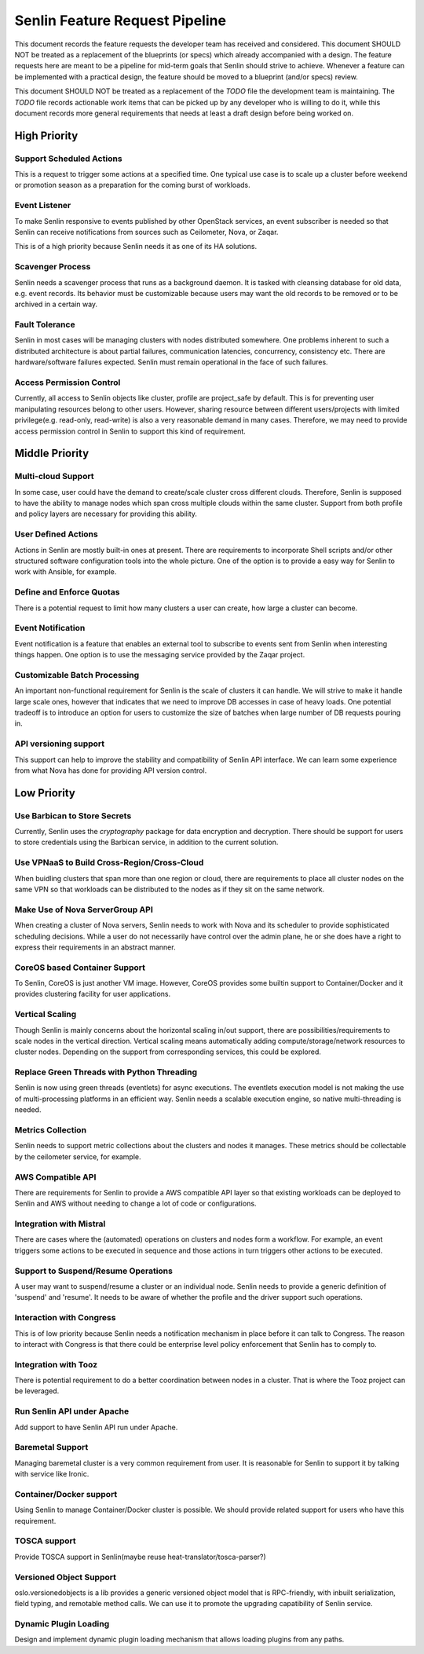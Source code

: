 Senlin Feature Request Pipeline
===============================

This document records the feature requests the developer team has received and
considered. This document SHOULD NOT be treated as a replacement of the
blueprints (or specs) which already accompanied with a design.  The feature
requests here are meant to be a pipeline for mid-term goals that Senlin should
strive to achieve. Whenever a feature can be implemented with a practical
design, the feature should be moved to a blueprint (and/or specs) review.

This document SHOULD NOT be treated as a replacement of the `TODO` file the
development team is maintaining. The `TODO` file records actionable work items
that can be picked up by any developer who is willing to do it, while this
document records more general requirements that needs at least a draft design
before being worked on.


-------------
High Priority
-------------

Support Scheduled Actions
^^^^^^^^^^^^^^^^^^^^^^^^^^^^

This is a request to trigger some actions at a specified time. One typical use
case is to scale up a cluster before weekend or promotion season as a
preparation for the coming burst of workloads.


Event Listener
^^^^^^^^^^^^^^

To make Senlin responsive to events published by other OpenStack services, an
event subscriber is needed so that Senlin can receive notifications from
sources such as Ceilometer, Nova, or Zaqar.

This is of a high priority because Senlin needs it as one of its HA solutions.


Scavenger Process
^^^^^^^^^^^^^^^^^

Senlin needs a scavenger process that runs as a background daemon. It is
tasked with cleansing database for old data, e.g. event records. Its behavior
must be customizable because users may want the old records to be removed or
to be archived in a certain way.


Fault Tolerance
^^^^^^^^^^^^^^^

Senlin in most cases will be managing clusters with nodes distributed
somewhere. One problems inherent to such a distributed architecture is about
partial failures, communication latencies, concurrency, consistency etc. There
are hardware/software failures expected. Senlin must remain operational in the
face of such failures.


Access Permission Control
^^^^^^^^^^^^^^^^^^^^^^^^^

Currently, all access to Senlin objects like cluster, profile are project_safe
by default. This is for preventing user manipulating resources belong to other
users. However, sharing resource between different users/projects with limited
privilege(e.g. read-only, read-write) is also a very reasonable demand in many
cases. Therefore, we may need to provide access permission control in Senlin to
support this kind of requirement.


---------------
Middle Priority
---------------


Multi-cloud Support
^^^^^^^^^^^^^^^^^^^

In some case, user could have the demand to create/scale cluster cross different
clouds. Therefore, Senlin is supposed to have the ability to manage nodes which
span cross multiple clouds within the same cluster. Support from both profile
and policy layers are necessary for providing this ability.


User Defined Actions
^^^^^^^^^^^^^^^^^^^^

Actions in Senlin are mostly built-in ones at present. There are requirements
to incorporate Shell scripts and/or other structured software configuration
tools into the whole picture. One of the option is to provide a easy way for
Senlin to work with Ansible, for example.


Define and Enforce Quotas
^^^^^^^^^^^^^^^^^^^^^^^^^

There is a potential request to limit how many clusters a user can create, how
large a cluster can become.


Event Notification
^^^^^^^^^^^^^^^^^^

Event notification is a feature that enables an external tool to subscribe to
events sent from Senlin when interesting things happen. One option is to use
the messaging service provided by the Zaqar project.


Customizable Batch Processing
^^^^^^^^^^^^^^^^^^^^^^^^^^^^^

An important non-functional requirement for Senlin is the scale of clusters it
can handle. We will strive to make it handle large scale ones, however that
indicates that we need to improve DB accesses in case of heavy loads. One
potential tradeoff is to introduce an option for users to customize the size
of batches when large number of DB requests pouring in.


API versioning support
^^^^^^^^^^^^^^^^^^^^^^

This support can help to improve the stability and compatibility of Senlin API
interface. We can learn some experience from what Nova has done for providing
API version control.


------------
Low Priority
------------


Use Barbican to Store Secrets
^^^^^^^^^^^^^^^^^^^^^^^^^^^^^

Currently, Senlin uses the `cryptography` package for data encryption and
decryption. There should be support for users to store credentials using the
Barbican service, in addition to the current solution.


Use VPNaaS to Build Cross-Region/Cross-Cloud
^^^^^^^^^^^^^^^^^^^^^^^^^^^^^^^^^^^^^^^^^^^^

When buidling clusters that span more than one region or cloud, there are
requirements to place all cluster nodes on the same VPN so that workloads can
be distributed to the nodes as if they sit on the same network.


Make Use of Nova ServerGroup API
^^^^^^^^^^^^^^^^^^^^^^^^^^^^^^^^

When creating a cluster of Nova servers, Senlin needs to work with Nova and its
scheduler to provide sophisticated scheduling decisions. While a user do not
necessarily have control over the admin plane, he or she does have a right to
express their requirements in an abstract manner.


CoreOS based Container Support
^^^^^^^^^^^^^^^^^^^^^^^^^^^^^^

To Senlin, CoreOS is just another VM image. However, CoreOS provides some
builtin support to Container/Docker and it provides clustering facility for
user applications.


Vertical Scaling
^^^^^^^^^^^^^^^^

Though Senlin is mainly concerns about the horizontal scaling in/out support,
there are possibilities/requirements to scale nodes in the vertical direction.
Vertical scaling means automatically adding compute/storage/network resources
to cluster nodes. Depending on the support from corresponding services, this
could be explored.


Replace Green Threads with Python Threading
^^^^^^^^^^^^^^^^^^^^^^^^^^^^^^^^^^^^^^^^^^^

Senlin is now using green threads (eventlets) for async executions. The
eventlets execution model is not making the use of multi-processing platforms
in an efficient way. Senlin needs a scalable execution engine, so native
multi-threading is needed.


Metrics Collection
^^^^^^^^^^^^^^^^^^

Senlin needs to support metric collections about the clusters and nodes it
manages. These metrics should be collectable by the ceilometer service, for
example.


AWS Compatible API
^^^^^^^^^^^^^^^^^^

There are requirements for Senlin to provide a AWS compatible API layer so
that existing workloads can be deployed to Senlin and AWS without needing to
change a lot of code or configurations.


Integration with Mistral
^^^^^^^^^^^^^^^^^^^^^^^^

There are cases where the (automated) operations on clusters and nodes form a
workflow. For example, an event triggers some actions to be executed in
sequence and those actions in turn triggers other actions to be executed.


Support to Suspend/Resume Operations
^^^^^^^^^^^^^^^^^^^^^^^^^^^^^^^^^^^^

A user may want to suspend/resume a cluster or an individual node. Senlin
needs to provide a generic definition of 'suspend' and 'resume'. It needs to
be aware of whether the profile and the driver support such operations.


Interaction with Congress
^^^^^^^^^^^^^^^^^^^^^^^^^

This is of low priority because Senlin needs a notification mechanism in place
before it can talk to Congress. The reason to interact with Congress is that
there could be enterprise level policy enforcement that Senlin has to comply
to.


Integration with Tooz
^^^^^^^^^^^^^^^^^^^^^

There is potential requirement to do a better coordination between nodes in a
cluster. That is where the Tooz project can be leveraged.


Run Senlin API under Apache
^^^^^^^^^^^^^^^^^^^^^^^^^^^

Add support to have Senlin API run under Apache.


Baremetal Support
^^^^^^^^^^^^^^^^^

Managing baremetal cluster is a very common requirement from user. It is
reasonable for Senlin to support it by talking with service like Ironic.


Container/Docker support
^^^^^^^^^^^^^^^^^^^^^^^^

Using Senlin to manage Container/Docker cluster is possible. We should
provide related support for users who have this requirement.


TOSCA support
^^^^^^^^^^^^^

Provide TOSCA support in Senlin(maybe reuse heat-translator/tosca-parser?)


Versioned Object Support
^^^^^^^^^^^^^^^^^^^^^^^^

oslo.versionedobjects is a lib provides a generic versioned object model that
is RPC-friendly, with inbuilt serialization, field typing, and remotable method
calls. We can use it to promote the upgrading capatibility of Senlin service.


Dynamic Plugin Loading
^^^^^^^^^^^^^^^^^^^^^^

Design and implement dynamic plugin loading mechanism that allows loading
plugins from any paths.
